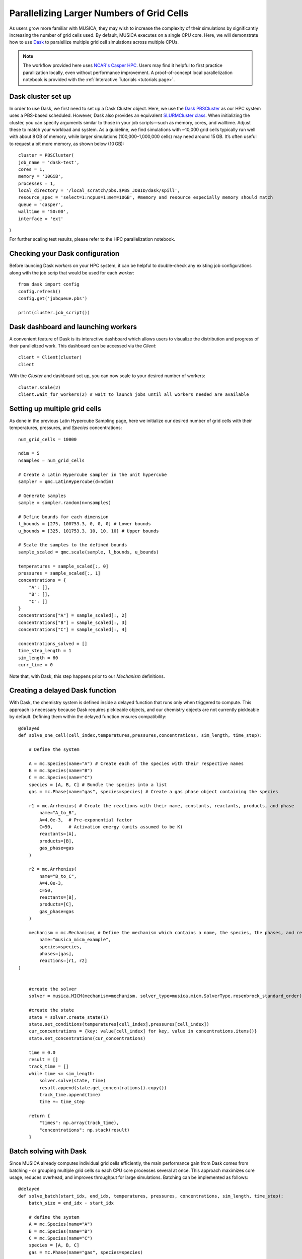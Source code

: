 Parallelizing Larger Numbers of Grid Cells
===========================================
As users grow more familiar with MUSICA, they may wish to increase the complexity of their simulations by
significantly increasing the number of grid cells used. By default, MUSICA executes on a single CPU core.
Here, we will demonstrate how to use `Dask <https://docs.dask.org/en/stable/>`_ to paralellize multiple grid cell
simulations across multiple CPUs.

.. note::
    The workflow provided here uses `NCAR's Casper HPC <https://ncar-hpc-docs.readthedocs.io/en/latest/compute-systems/casper/>`_.
    Users may find it helpful to first practice parallization locally, even without performance improvement. A proof-of-concept local
    parallelization notebook is provided with the :ref:`Interactive Tutorials <tutorials page>`.

Dask cluster set up
--------------------
In order to use Dask, we first need to set up a Dask Cluster object. Here, we use the `Dask PBSCluster <https://jobqueue.dask.org/en/latest/generated/dask_jobqueue.PBSCluster.html>`_
as our HPC system uses a PBS-based scheduled. However, Dask also provides an equivalent `SLURMCluster class <https://jobqueue.dask.org/en/latest/generated/dask_jobqueue.SLURMCluster.html>`_.
When initializing the cluster, you can specify arguments similar to those in your job scripts—such as memory, cores, and walltime. Adjust these to match your workload and system. As a guideline,
we find simulations with ~10,000 grid cells typically run well with about 8 GB of memory, while larger simulations (100,000–1,000,000 cells) may need around 15 GB.
It’s often useful to request a bit more memory, as shown below (10 GB)::
    
    cluster = PBSCluster(
    job_name = 'dask-test',
    cores = 1,
    memory = '10GiB',
    processes = 1,
    local_directory = '/local_scratch/pbs.$PBS_JOBID/dask/spill',
    resource_spec = 'select=1:ncpus=1:mem=10GB', #memory and resource especially memory should match
    queue = 'casper',
    walltime = '50:00',
    interface = 'ext'
)

For further scaling test results, please refer to the HPC parallelization notebook.

Checking your Dask configuration
---------------------------------
Before launcing Dask `workers` on your HPC system, it can be helpful to double-check any existing job configurations
along with the job scrip that would be used for each `worker`::

    from dask import config
    config.refresh()
    config.get('jobqueue.pbs')

    print(cluster.job_script())

Dask dashboard and launching workers
-------------------------------------
A convenient feature of Dask is its interactive dashboard which allows users to visualize the distribution and progress
of their parallelized work. This dashboard can be accessed via the `Client`::
    
    client = Client(cluster)
    client

With the `Cluster` and dashboard set up, you can now scale to your desired number of workers::

    cluster.scale(2)
    client.wait_for_workers(2) # wait to launch jobs until all workers needed are available

Setting up multiple grid cells
-------------------------------
As done in the previous Latin Hypercube Sampling page, here we initialize our desired number of grid
cells with their temperatures, pressures, and `Species` concentrations::

    num_grid_cells = 10000

    ndim = 5
    nsamples = num_grid_cells

    # Create a Latin Hypercube sampler in the unit hypercube
    sampler = qmc.LatinHypercube(d=ndim)

    # Generate samples
    sample = sampler.random(n=nsamples)

    # Define bounds for each dimension
    l_bounds = [275, 100753.3, 0, 0, 0] # Lower bounds
    u_bounds = [325, 101753.3, 10, 10, 10] # Upper bounds

    # Scale the samples to the defined bounds
    sample_scaled = qmc.scale(sample, l_bounds, u_bounds)

    temperatures = sample_scaled[:, 0]
    pressures = sample_scaled[:, 1]
    concentrations = {
        "A": [],
        "B": [],
        "C": []
    }
    concentrations["A"] = sample_scaled[:, 2]
    concentrations["B"] = sample_scaled[:, 3]
    concentrations["C"] = sample_scaled[:, 4]

    concentrations_solved = []
    time_step_length = 1
    sim_length = 60
    curr_time = 0

Note that, with Dask, this step happens prior to our `Mechanism` definitions.

Creating a delayed Dask function
---------------------------------
With Dask, the chemistry system is defined inside a delayed function that runs only when triggered to compute.
This approach is necessary because Dask requires pickleable objects, and our chemistry objects are not currently pickleable by default.
Defining them within the delayed function ensures compatibility::

    @delayed
    def solve_one_cell(cell_index,temperatures,pressures,concentrations, sim_length, time_step):

        # Define the system

        A = mc.Species(name="A") # Create each of the species with their respective names
        B = mc.Species(name="B")
        C = mc.Species(name="C")
        species = [A, B, C] # Bundle the species into a list
        gas = mc.Phase(name="gas", species=species) # Create a gas phase object containing the species

        r1 = mc.Arrhenius( # Create the reactions with their name, constants, reactants, products, and phase
            name="A_to_B",
            A=4.0e-3,  # Pre-exponential factor
            C=50,      # Activation energy (units assumed to be K)
            reactants=[A],
            products=[B],
            gas_phase=gas
        )

        r2 = mc.Arrhenius(
            name="B_to_C",
            A=4.0e-3,
            C=50,  
            reactants=[B],
            products=[C],
            gas_phase=gas
        )

        mechanism = mc.Mechanism( # Define the mechanism which contains a name, the species, the phases, and reactions
            name="musica_micm_example",
            species=species,
            phases=[gas],
            reactions=[r1, r2]
    )


        #create the solver
        solver = musica.MICM(mechanism=mechanism, solver_type=musica.micm.SolverType.rosenbrock_standard_order)

        #create the state
        state = solver.create_state(1)
        state.set_conditions(temperatures[cell_index],pressures[cell_index])
        cur_concentrations = {key: value[cell_index] for key, value in concentrations.items()}
        state.set_concentrations(cur_concentrations)

        time = 0.0
        result = []
        track_time = []
        while time <= sim_length:
            solver.solve(state, time)
            result.append(state.get_concentrations().copy())
            track_time.append(time)
            time += time_step

        return {
            "times": np.array(track_time),
            "concentrations": np.stack(result)
        }


Batch solving with Dask
------------------------
Since MUSICA already computes individual grid cells efficiently, the main performance gain from Dask comes from batching - or grouping multiple grid cells so each CPU core processes several at once.
This approach maximizes core usage, reduces overhead, and improves throughput for large simulations.
Batching can be implemented as follows::

    @delayed
    def solve_batch(start_idx, end_idx, temperatures, pressures, concentrations, sim_length, time_step):
        batch_size = end_idx - start_idx

        # define the system
        A = mc.Species(name="A")
        B = mc.Species(name="B")
        C = mc.Species(name="C")
        species = [A, B, C]
        gas = mc.Phase(name="gas", species=species)

        r1 = mc.Arrhenius(name="A_to_B", A=4.0e-3, C=50, reactants=[A], products=[B], gas_phase=gas)
        r2 = mc.Arrhenius(name="B_to_C", A=4.0e-3, C=50, reactants=[B], products=[C], gas_phase=gas)

        mechanism = mc.Mechanism(
            name="musica_micm_example",
            species=species,
            phases=[gas],
            reactions=[r1, r2]
        )

        # create state for all cells in this batch
        solver = musica.MICM(mechanism=mechanism, solver_type=musica.micm.SolverType.rosenbrock_standard_order)
        state = solver.create_state(batch_size)

        # set conditions and concentrations
        batch_temps = temperatures[start_idx:end_idx]
        batch_pressures = pressures[start_idx:end_idx]
        batch_air_densities = []

        state.set_conditions(batch_temps, batch_pressures)
        air_density = state.get_conditions()['air_density'] # track for later visualization
        batch_air_densities.append(air_density)

        # set concentrations: need shape (batch_size,) for each species
        for species_name, all_values in concentrations.items():
            # slice this batch
            state.set_concentrations({species_name: all_values[start_idx:end_idx]})

        # time stepping
        time = 0.0
        batch_results = []

        while time <= sim_length:
            solver.solve(state, time)
            # get concentrations for all cells at this timestep
            concs = state.get_concentrations().copy() 
            batch_results.append(concs)
            time += time_step

        return np.stack(batch_results), np.array(batch_air_densities)

    batch_size = 100 #number of grid cells solved on a single worker

    tasks = []
    for start_idx in range(0, num_grid_cells, batch_size):
        end_idx = min(start_idx + batch_size, num_grid_cells)
        task = solve_batch(
            start_idx, end_idx,
            temperatures, pressures, concentrations,
            sim_length, time_step_length
        )
        tasks.append(task)
    results_and_densities = compute(*tasks)

Preparing and visualizing results
----------------------------------
As previously mentioned throughout this guide, multiple grid cells calculations - particularly at this scale - tracks significantly
larger numbers of concentrations and results than a box model. For guidance on handling and visualizing outputs from multi-grid-cell simulations,
see the `Parallelizing Multiple Grid Cells on a High-Performance Computing Cluster <../../../tutorials/5.%20hpc_parallelization.ipynb/>`_ notebook on the
:ref:`Interactive Tutorials <tutorials page>` page.